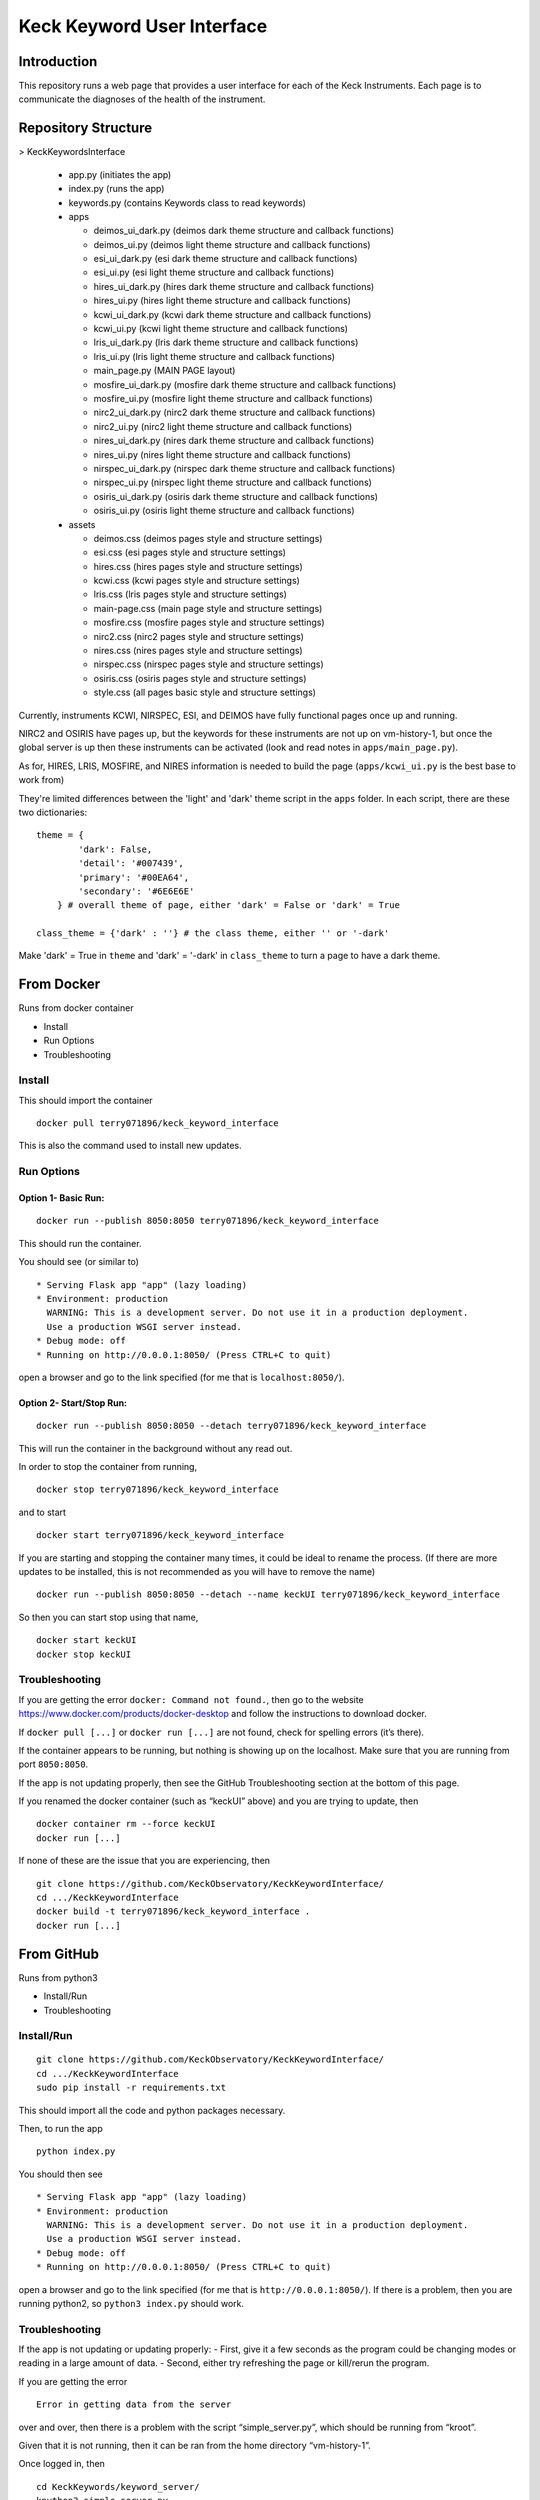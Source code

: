Keck Keyword User Interface
---------------------------

Introduction
~~~~~~~~~~~~

This repository runs a web page that provides a user interface for each
of the Keck Instruments. Each page is to communicate the diagnoses of
the health of the instrument.


Repository Structure
~~~~~~~~~~~~~~~~~~~~
> KeckKeywordsInterface

  - app.py (initiates the app)
  - index.py (runs the app)
  - keywords.py (contains Keywords class to read keywords)
  - apps

    - deimos_ui_dark.py (deimos dark theme structure and callback functions)
    - deimos_ui.py (deimos light theme structure and callback functions)
    - esi_ui_dark.py (esi dark theme structure and callback functions)
    - esi_ui.py (esi light theme structure and callback functions)
    - hires_ui_dark.py (hires dark theme structure and callback functions)
    - hires_ui.py (hires light theme structure and callback functions)
    - kcwi_ui_dark.py (kcwi dark theme structure and callback functions)
    - kcwi_ui.py (kcwi light theme structure and callback functions)
    - lris_ui_dark.py (lris dark theme structure and callback functions)
    - lris_ui.py (lris light theme structure and callback functions)
    - main_page.py (MAIN PAGE layout)
    - mosfire_ui_dark.py (mosfire dark theme structure and callback functions)
    - mosfire_ui.py (mosfire light theme structure and callback functions)
    - nirc2_ui_dark.py (nirc2 dark theme structure and callback functions)
    - nirc2_ui.py (nirc2 light theme structure and callback functions)
    - nires_ui_dark.py (nires dark theme structure and callback functions)
    - nires_ui.py (nires light theme structure and callback functions)
    - nirspec_ui_dark.py (nirspec dark theme structure and callback functions)
    - nirspec_ui.py (nirspec light theme structure and callback functions)
    - osiris_ui_dark.py (osiris dark theme structure and callback functions)
    - osiris_ui.py (osiris light theme structure and callback functions)

  - assets

    - deimos.css (deimos pages style and structure settings)
    - esi.css (esi pages style and structure settings)
    - hires.css (hires pages style and structure settings)
    - kcwi.css (kcwi pages style and structure settings)
    - lris.css (lris pages style and structure settings)
    - main-page.css (main page style and structure settings)
    - mosfire.css (mosfire pages style and structure settings)
    - nirc2.css (nirc2 pages style and structure settings)
    - nires.css (nires pages style and structure settings)
    - nirspec.css (nirspec pages style and structure settings)
    - osiris.css (osiris pages style and structure settings)
    - style.css (all pages basic style and structure settings)


Currently, instruments KCWI, NIRSPEC, ESI, and DEIMOS have fully functional pages once up and running.

NIRC2 and OSIRIS have pages up, but the keywords for these instruments are not up on vm-history-1, but once the global server is up then these instruments can be activated (look and read notes in ``apps/main_page.py``).

As for, HIRES, LRIS, MOSFIRE, and NIRES information is needed to build the page (``apps/kcwi_ui.py`` is the best base to work from)

They're limited differences between the 'light' and 'dark' theme script in the ``apps`` folder. In each script, there are these two dictionaries:

::

  theme = {
          'dark': False,
          'detail': '#007439',
          'primary': '#00EA64',
          'secondary': '#6E6E6E'
      } # overall theme of page, either 'dark' = False or 'dark' = True

  class_theme = {'dark' : ''} # the class theme, either '' or '-dark'

Make 'dark' = True in ``theme`` and 'dark' = '-dark' in ``class_theme`` to turn a page to have a dark theme.

From Docker
~~~~~~~~~~~

Runs from docker container

-  Install
-  Run Options
-  Troubleshooting

Install
^^^^^^^

This should import the container

::

   docker pull terry071896/keck_keyword_interface

This is also the command used to install new updates.

Run Options
^^^^^^^^^^^

Option 1- Basic Run:
''''''''''''''''''''

::

   docker run --publish 8050:8050 terry071896/keck_keyword_interface

This should run the container.

You should see (or similar to)

::

    * Serving Flask app "app" (lazy loading)
    * Environment: production
      WARNING: This is a development server. Do not use it in a production deployment.
      Use a production WSGI server instead.
    * Debug mode: off
    * Running on http://0.0.0.1:8050/ (Press CTRL+C to quit)

open a browser and go to the link specified (for me that is
``localhost:8050/``).

Option 2- Start/Stop Run:
'''''''''''''''''''''''''

::

   docker run --publish 8050:8050 --detach terry071896/keck_keyword_interface

This will run the container in the background without any read out.

In order to stop the container from running,

::

   docker stop terry071896/keck_keyword_interface

and to start

::

   docker start terry071896/keck_keyword_interface

If you are starting and stopping the container many times, it could be
ideal to rename the process. (If there are more updates to be installed,
this is not recommended as you will have to remove the name)

::

   docker run --publish 8050:8050 --detach --name keckUI terry071896/keck_keyword_interface

So then you can start stop using that name,

::

   docker start keckUI
   docker stop keckUI

Troubleshooting
^^^^^^^^^^^^^^^

If you are getting the error ``docker: Command not found.``, then go to
the website https://www.docker.com/products/docker-desktop and follow
the instructions to download docker.

If ``docker pull [...]`` or ``docker run [...]`` are not found, check
for spelling errors (it’s there).

If the container appears to be running, but nothing is showing up on the
localhost. Make sure that you are running from port ``8050:8050``.

If the app is not updating properly, then see the GitHub Troubleshooting
section at the bottom of this page.

If you renamed the docker container (such as “keckUI” above) and you are
trying to update, then

::

   docker container rm --force keckUI
   docker run [...]

If none of these are the issue that you are experiencing, then

::

     git clone https://github.com/KeckObservatory/KeckKeywordInterface/
     cd .../KeckKeywordInterface
     docker build -t terry071896/keck_keyword_interface .
     docker run [...]

From GitHub
~~~~~~~~~~~

Runs from python3

-  Install/Run
-  Troubleshooting

Install/Run
^^^^^^^^^^^

::

     git clone https://github.com/KeckObservatory/KeckKeywordInterface/
     cd .../KeckKeywordInterface
     sudo pip install -r requirements.txt

This should import all the code and python packages necessary.

Then, to run the app

::

     python index.py

You should then see

::

    * Serving Flask app "app" (lazy loading)
    * Environment: production
      WARNING: This is a development server. Do not use it in a production deployment.
      Use a production WSGI server instead.
    * Debug mode: off
    * Running on http://0.0.0.1:8050/ (Press CTRL+C to quit)

open a browser and go to the link specified (for me that is
``http://0.0.0.1:8050/``). If there is a problem, then you are running
python2, so ``python3 index.py`` should work.

Troubleshooting
^^^^^^^^^^^^^^^

If the app is not updating or updating properly: - First, give it a few
seconds as the program could be changing modes or reading in a large
amount of data. - Second, either try refreshing the page or kill/rerun
the program.

If you are getting the error

::

   Error in getting data from the server

over and over, then there is a problem with the script
“simple_server.py”, which should be running from “kroot”.

Given that it is not running, then it can be ran from the home directory
“vm-history-1”.

Once logged in, then

::

   cd KeckKeywords/keyword_server/
   kpython3 simple_server.py
